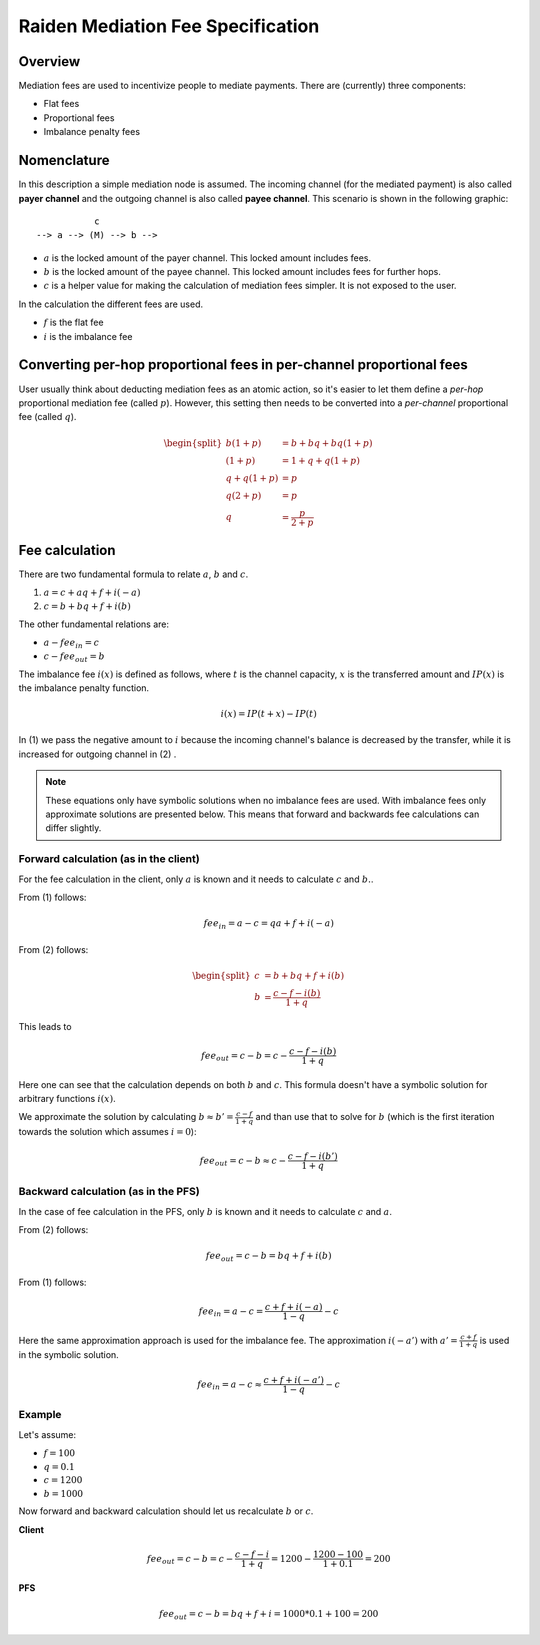 Raiden Mediation Fee Specification
##################################

Overview
========

Mediation fees are used to incentivize people to mediate payments. There are (currently) three components:

- Flat fees
- Proportional fees
- Imbalance penalty fees


Nomenclature
============

In this description a simple mediation node is assumed. The incoming channel (for the mediated payment) is also called **payer channel** and the outgoing channel is also called **payee channel**. This scenario is shown in the following graphic:

::

               c
    --> a --> (M) --> b -->

- :math:`a` is the locked amount of the payer channel. This locked amount includes fees.
- :math:`b` is the locked amount of the payee channel. This locked amount includes fees for further hops.
- :math:`c` is a helper value for making the calculation of mediation fees simpler. It is not exposed to the user.


In the calculation the different fees are used.

- :math:`f` is the flat fee
- :math:`i` is the imbalance fee


Converting per-hop proportional fees in per-channel proportional fees
=====================================================================

User usually think about deducting mediation fees as an atomic action, so it's
easier to let them define a *per-hop* proportional mediation fee (called
:math:`p`). However, this setting then needs to be converted into a
*per-channel* proportional fee (called :math:`q`).

.. math::

    \begin{split}
    b(1+p) &= b + bq + bq(1+p)  \\
    (1+p) &= 1 + q + q(1+p)  \\
    q + q(1+p) &= p \\
    q(2+p) &= p \\
    q &= \frac{p}{2+p}
    \end{split}

Fee calculation
===============

There are two fundamental formula to relate :math:`a`, :math:`b` and :math:`c`.

1. :math:`a = c + aq + f + i(-a)`

2. :math:`c = b + bq + f + i(b)`

The other fundamental relations are:

- :math:`a - {fee}_{in} = c`
- :math:`c - {fee}_{out} = b`

The imbalance fee :math:`i(x)` is defined as follows, where :math:`t` is the channel capacity, :math:`x` is the transferred amount and :math:`IP(x)` is the imbalance penalty function.

.. math::

    i(x) = IP(t + x) - IP(t)

In (1) we pass the negative amount to :math:`i` because the incoming channel's balance is decreased by the transfer, while it is increased for outgoing channel in (2) .


.. note::

    These equations only have symbolic solutions when no imbalance fees are used. With imbalance fees only approximate solutions are presented below. This means that forward and backwards fee calculations can differ slightly.



Forward calculation (as in the client)
--------------------------------------

For the fee calculation in the client, only :math:`a` is known and it needs to calculate :math:`c` and :math:`b.`.

From (1) follows:

.. math::

    {fee}_{in} = a - c = qa + f + i(-a)

From (2) follows:

.. math::

    \begin{split}
    c &= b + bq + f + i(b) \\
    b &= \frac{c - f - i(b)}{1+q}
    \end{split}

This leads to

.. math::

    {fee}_{out} = c - b = c - \frac{c - f - i(b)}{1+q}

Here one can see that the calculation depends on both :math:`b` and :math:`c`. This formula doesn't have a symbolic solution for arbitrary functions :math:`i(x)`.

We approximate the solution by calculating :math:`b \approx b' = \frac{c - f}{1+q}` and than use that to solve for :math:`b` (which is the first iteration towards the solution which assumes :math:`i = 0`):

.. math::

    {fee}_{out} = c - b \approx c - \frac{c - f - i(b')}{1+q}

Backward calculation (as in the PFS)
------------------------------------

In the case of fee calculation in the PFS, only :math:`b` is known and it needs to calculate :math:`c` and :math:`a`.

From (2) follows:

.. math::

    {fee}_{out} = c - b = bq + f + i(b)

From (1) follows:

.. math::

    {fee}_{in} = a - c = \frac{c + f + i(-a)}{1-q} - c

Here the same approximation approach is used for the imbalance fee. The approximation :math:`i(-a')` with :math:`a' = \frac{c + f}{1+q}` is used in the symbolic solution.

.. math::

    {fee}_{in} = a - c \approx \frac{c + f + i(-a')}{1-q} - c



Example
-------

Let's assume:

- :math:`f = 100`
- :math:`q = 0.1`
- :math:`c = 1200`
- :math:`b = 1000`

Now forward and backward calculation should let us recalculate :math:`b` or :math:`c`.

**Client**

.. math::

    {fee}_{out} = c - b = c - \frac{c - f - i}{1+q} = 1200 - \frac{1200 - 100}{1 + 0.1} = 200

**PFS**

.. math::

    {fee}_{out} = c - b = bq + f + i = 1000 * 0.1 + 100 = 200
